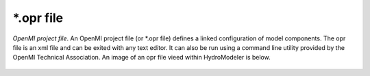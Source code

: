 .. index:: opr

*.opr file
==========

*OpenMI project file*.  An OpenMI project file (or *.opr file) defines a linked configuration of model components.  The opr file is an xml file and can be exited with any text editor.  It can also be run using a command line utility provided by the OpenMI Technical Association.  An image of an opr file vieed within HydroModeler is below.

.. figure:: ./images/KeyTerms/HM_fig2.png
   :align: center